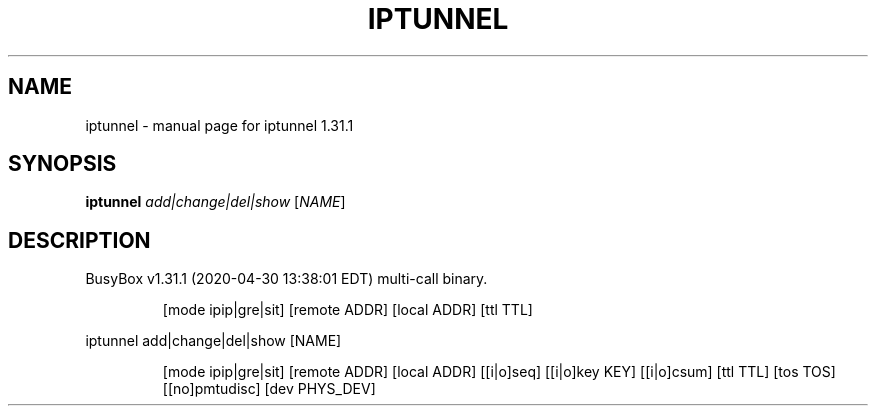.\" DO NOT MODIFY THIS FILE!  It was generated by help2man 1.47.8.
.TH IPTUNNEL "1" "April 2020" "Fidelix 1.0" "User Commands"
.SH NAME
iptunnel \- manual page for iptunnel 1.31.1
.SH SYNOPSIS
.B iptunnel
\fI\,add|change|del|show \/\fR[\fI\,NAME\/\fR]
.SH DESCRIPTION
BusyBox v1.31.1 (2020\-04\-30 13:38:01 EDT) multi\-call binary.
.IP
[mode ipip|gre|sit] [remote ADDR] [local ADDR] [ttl TTL]
.PP
iptunnel add|change|del|show [NAME]
.IP
[mode ipip|gre|sit] [remote ADDR] [local ADDR]
[[i|o]seq] [[i|o]key KEY] [[i|o]csum]
[ttl TTL] [tos TOS] [[no]pmtudisc] [dev PHYS_DEV]
